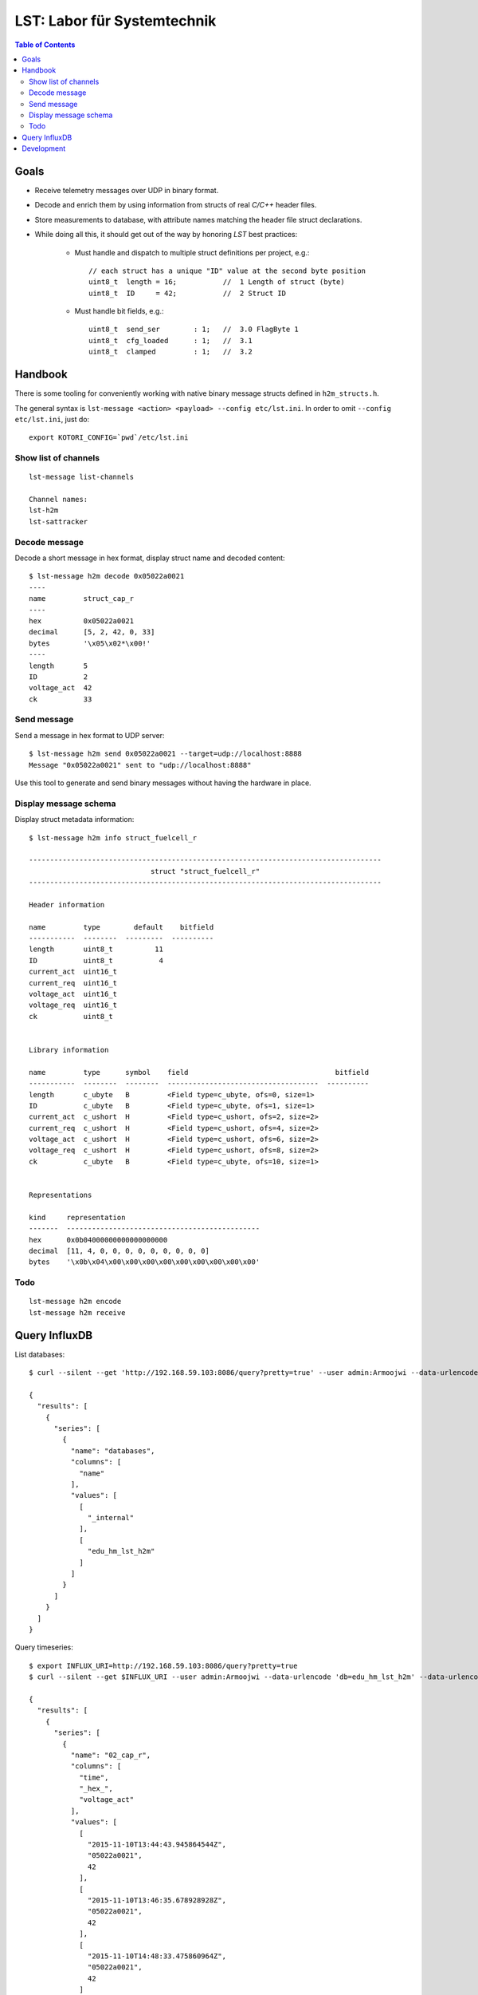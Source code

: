 .. _vendor-lst:

============================
LST: Labor für Systemtechnik
============================

.. contents:: Table of Contents
   :local:
   :depth: 2


Goals
=====
- Receive telemetry messages over UDP in binary format.
- Decode and enrich them by using information from structs of real *C/C++* header files.
- Store measurements to database, with attribute names matching the header file struct declarations.
- While doing all this, it should get out of the way by honoring *LST* best practices:

    - Must handle and dispatch to multiple struct definitions per project, e.g.::

        // each struct has a unique "ID" value at the second byte position
        uint8_t  length = 16;           //  1 Length of struct (byte)
        uint8_t  ID     = 42;           //  2 Struct ID

    - Must handle bit fields, e.g.::

        uint8_t  send_ser        : 1;   //  3.0 FlagByte 1
        uint8_t  cfg_loaded      : 1;   //  3.1
        uint8_t  clamped         : 1;   //  3.2


Handbook
========

There is some tooling for conveniently working with native binary message structs defined in ``h2m_structs.h``.

The general syntax is ``lst-message <action> <payload> --config etc/lst.ini``.
In order to omit ``--config etc/lst.ini``, just do::

    export KOTORI_CONFIG=`pwd`/etc/lst.ini


Show list of channels
---------------------
::

    lst-message list-channels

    Channel names:
    lst-h2m
    lst-sattracker


Decode message
--------------
Decode a short message in hex format, display struct name and decoded content::

    $ lst-message h2m decode 0x05022a0021
    ----
    name         struct_cap_r
    ----
    hex          0x05022a0021
    decimal      [5, 2, 42, 0, 33]
    bytes        '\x05\x02*\x00!'
    ----
    length       5
    ID           2
    voltage_act  42
    ck           33


Send message
------------
Send a message in hex format to UDP server::

    $ lst-message h2m send 0x05022a0021 --target=udp://localhost:8888
    Message "0x05022a0021" sent to "udp://localhost:8888"

Use this tool to generate and send binary messages without having the hardware in place.


Display message schema
----------------------
Display struct metadata information::

    $ lst-message h2m info struct_fuelcell_r

    ------------------------------------------------------------------------------------
                                 struct "struct_fuelcell_r"
    ------------------------------------------------------------------------------------

    Header information

    name         type        default    bitfield
    -----------  --------  ---------  ----------
    length       uint8_t          11
    ID           uint8_t           4
    current_act  uint16_t
    current_req  uint16_t
    voltage_act  uint16_t
    voltage_req  uint16_t
    ck           uint8_t


    Library information

    name         type      symbol    field                                   bitfield
    -----------  --------  --------  ------------------------------------  ----------
    length       c_ubyte   B         <Field type=c_ubyte, ofs=0, size=1>
    ID           c_ubyte   B         <Field type=c_ubyte, ofs=1, size=1>
    current_act  c_ushort  H         <Field type=c_ushort, ofs=2, size=2>
    current_req  c_ushort  H         <Field type=c_ushort, ofs=4, size=2>
    voltage_act  c_ushort  H         <Field type=c_ushort, ofs=6, size=2>
    voltage_req  c_ushort  H         <Field type=c_ushort, ofs=8, size=2>
    ck           c_ubyte   B         <Field type=c_ubyte, ofs=10, size=1>


    Representations

    kind     representation
    -------  ----------------------------------------------
    hex      0x0b04000000000000000000
    decimal  [11, 4, 0, 0, 0, 0, 0, 0, 0, 0, 0]
    bytes    '\x0b\x04\x00\x00\x00\x00\x00\x00\x00\x00\x00'


Todo
----
::

    lst-message h2m encode
    lst-message h2m receive


Query InfluxDB
==============

List databases::

    $ curl --silent --get 'http://192.168.59.103:8086/query?pretty=true' --user admin:Armoojwi --data-urlencode 'q=SHOW DATABASES' | jq '.'

    {
      "results": [
        {
          "series": [
            {
              "name": "databases",
              "columns": [
                "name"
              ],
              "values": [
                [
                  "_internal"
                ],
                [
                  "edu_hm_lst_h2m"
                ]
              ]
            }
          ]
        }
      ]
    }

Query timeseries::

    $ export INFLUX_URI=http://192.168.59.103:8086/query?pretty=true
    $ curl --silent --get $INFLUX_URI --user admin:Armoojwi --data-urlencode 'db=edu_hm_lst_h2m' --data-urlencode 'q=select * from "02_cap_r";' | jq '.'

    {
      "results": [
        {
          "series": [
            {
              "name": "02_cap_r",
              "columns": [
                "time",
                "_hex_",
                "voltage_act"
              ],
              "values": [
                [
                  "2015-11-10T13:44:43.945864544Z",
                  "05022a0021",
                  42
                ],
                [
                  "2015-11-10T13:46:35.678928928Z",
                  "05022a0021",
                  42
                ],
                [
                  "2015-11-10T14:48:33.475860964Z",
                  "05022a0021",
                  42
                ]
              ]
            }
          ]
        }
      ]
    }

Development
===========

.. seealso:: :ref:`lst-development`.

